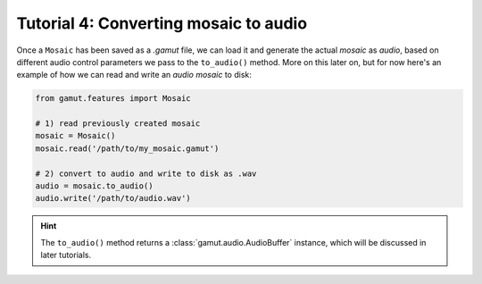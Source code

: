Tutorial 4: Converting mosaic to audio
========================================================

Once a ``Mosaic`` has been saved as a `.gamut` file, we can load it and generate the actual `mosaic` as `audio`, based on different 
audio control parameters we pass to the ``to_audio()`` method. More on this later on, but for now here's an example 
of how we can read and write an `audio mosaic` to disk:

.. code:: python

    from gamut.features import Mosaic

    # 1) read previously created mosaic
    mosaic = Mosaic()
    mosaic.read('/path/to/my_mosaic.gamut')

    # 2) convert to audio and write to disk as .wav
    audio = mosaic.to_audio()
    audio.write('/path/to/audio.wav')

.. hint::
    The ``to_audio()`` method returns a :class:`gamut.audio.AudioBuffer` instance, which will be discussed in later tutorials.

    